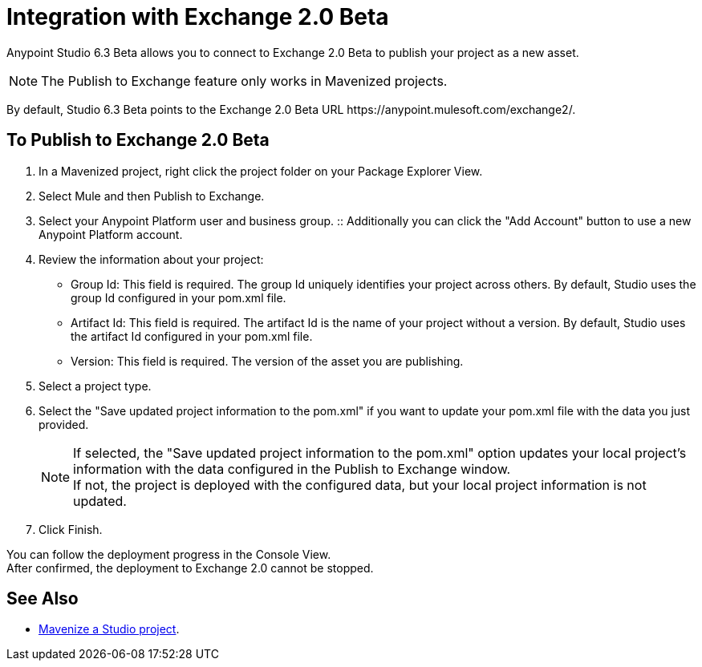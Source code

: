 = Integration with Exchange 2.0 Beta

Anypoint Studio 6.3 Beta allows you to connect to Exchange 2.0 Beta to publish your project as a new asset.

[NOTE]
The Publish to Exchange feature only works in Mavenized projects.

By default, Studio 6.3 Beta points to the Exchange 2.0 Beta URL +https://anypoint.mulesoft.com/exchange2/+.

== To Publish to Exchange 2.0 Beta

. In a Mavenized project, right click the project folder on your Package Explorer View.
. Select Mule and then Publish to Exchange.
. Select your Anypoint Platform user and business group.
:: Additionally you can click the "Add Account" button to use a new Anypoint Platform account.
. Review the information about your project:
* Group Id: This field is required. The group Id uniquely identifies your project across others. By default, Studio uses the group Id configured in your pom.xml file.
* Artifact Id: This field is required. The artifact Id is the name of your project without a version. By default, Studio uses the artifact Id configured in your pom.xml file.
* Version: This field is required. The version of the asset you are publishing.
. Select a project type.
. Select the "Save updated project information to the pom.xml"  if you want to update your pom.xml file with the data you just provided.
+
[NOTE]
--
If selected, the "Save updated project information to the pom.xml" option updates your local project's information with the data configured in the Publish to Exchange window. +
If not, the project is deployed with the configured data, but your local project information is not updated.
--
+
. Click Finish.

You can follow the deployment progress in the Console View. +
After confirmed, the deployment to Exchange 2.0 cannot be stopped.


== See Also

* link:/anypoint-studio/v/6/enabling-maven-support-for-a-studio-project[Mavenize a Studio project].
